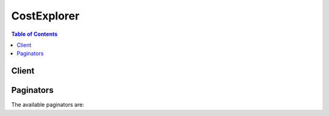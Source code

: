

************
CostExplorer
************

.. contents:: Table of Contents
   :depth: 2


======
Client
======



.. py:class:: CostExplorer.Client

  A low-level client representing AWS Cost Explorer Service::

    
    client = session.create_client('ce')

  
  These are the available methods:
  
  *   :py:meth:`~CostExplorer.Client.can_paginate`

  
  *   :py:meth:`~CostExplorer.Client.generate_presigned_url`

  
  *   :py:meth:`~CostExplorer.Client.get_cost_and_usage`

  
  *   :py:meth:`~CostExplorer.Client.get_dimension_values`

  
  *   :py:meth:`~CostExplorer.Client.get_paginator`

  
  *   :py:meth:`~CostExplorer.Client.get_reservation_utilization`

  
  *   :py:meth:`~CostExplorer.Client.get_tags`

  
  *   :py:meth:`~CostExplorer.Client.get_waiter`

  

  .. py:method:: can_paginate(operation_name)

        
    Check if an operation can be paginated.
    
    :type operation_name: string
    :param operation_name: The operation name.  This is the same name
        as the method name on the client.  For example, if the
        method name is ``create_foo``, and you'd normally invoke the
        operation as ``client.create_foo(**kwargs)``, if the
        ``create_foo`` operation can be paginated, you can use the
        call ``client.get_paginator("create_foo")``.
    
    :return: ``True`` if the operation can be paginated,
        ``False`` otherwise.


  .. py:method:: generate_presigned_url(ClientMethod, Params=None, ExpiresIn=3600, HttpMethod=None)

        
    Generate a presigned url given a client, its method, and arguments
    
    :type ClientMethod: string
    :param ClientMethod: The client method to presign for
    
    :type Params: dict
    :param Params: The parameters normally passed to
        ``ClientMethod``.
    
    :type ExpiresIn: int
    :param ExpiresIn: The number of seconds the presigned url is valid
        for. By default it expires in an hour (3600 seconds)
    
    :type HttpMethod: string
    :param HttpMethod: The http method to use on the generated url. By
        default, the http method is whatever is used in the method's model.
    
    :returns: The presigned url


  .. py:method:: get_cost_and_usage(**kwargs)

    

    Retrieve cost and usage metrics for your account. You can specify which cost and usage-related metric, such as ``BlendedCosts`` or ``UsageQuantity`` , that you want the request to return. You can also filter and group your data by various dimensions, such as ``AWS Service`` or ``AvailabilityZone`` , in a specific time range. See the ``GetDimensionValues`` action for a complete list of the valid dimensions. Master accounts in an organization have access to all member accounts.

    

    See also: `AWS API Documentation <https://docs.aws.amazon.com/goto/WebAPI/ce-2017-10-25/GetCostAndUsage>`_    


    **Request Syntax** 
    ::

      response = client.get_cost_and_usage(
          TimePeriod={
              'Start': 'string',
              'End': 'string'
          },
          Granularity='DAILY'|'MONTHLY',
          Filter={
              'Or': [
                  {'... recursive ...'},
              ],
              'And': [
                  {'... recursive ...'},
              ],
              'Not': {'... recursive ...'},
              'Dimensions': {
                  'Key': 'AZ'|'INSTANCE_TYPE'|'LINKED_ACCOUNT'|'OPERATION'|'PURCHASE_TYPE'|'REGION'|'SERVICE'|'USAGE_TYPE'|'USAGE_TYPE_GROUP'|'RECORD_TYPE'|'OPERATING_SYSTEM'|'TENANCY'|'SCOPE'|'PLATFORM'|'SUBSCRIPTION_ID',
                  'Values': [
                      'string',
                  ]
              },
              'Tags': {
                  'Key': 'string',
                  'Values': [
                      'string',
                  ]
              }
          },
          Metrics=[
              'string',
          ],
          GroupBy=[
              {
                  'Type': 'DIMENSION'|'TAG',
                  'Key': 'string'
              },
          ],
          NextPageToken='string'
      )
    :type TimePeriod: dict
    :param TimePeriod: 

      Sets the start and end dates for retrieving AWS costs. The start date is inclusive, but the end date is exclusive. For example, if ``start`` is ``2017-01-01`` and ``end`` is ``2017-05-01`` , then the cost and usage data is retrieved from ``2017-01-01`` up to and including ``2017-04-30`` but not including ``2017-05-01`` .

      

    
      - **Start** *(string) --* **[REQUIRED]** 

        The beginning of the time period that you want the usage and costs for. The start date is inclusive. For example, if ``start`` is ``2017-01-01`` , then the cost and usage data is retrieved starting at ``2017-01-01`` up to the end date.

        

      
      - **End** *(string) --* **[REQUIRED]** 

        The end of the time period that you want the usage and costs for. The end date is exclusive. For example, if the ``end`` is ``2017-05-01`` , then the cost and usage data is retrieved from the start date but not including ``2017-05-01`` .

        

      
    
    :type Granularity: string
    :param Granularity: 

      Sets the AWS cost granularity to ``MONTHLY`` or ``DAILY`` .

      

    
    :type Filter: dict
    :param Filter: 

      Filters AWS costs by different dimensions. For example, you can specify ``Service`` and ``Linked Account`` and get the costs associated with that account's usage of that service. You can nest ``Expression`` objects to define any combination of dimension filters. For more information, see the ``Expression`` object or ``More Examples`` . 

      

    
      - **Or** *(list) --* 

        Return results that match either ``Dimension`` .

        

      
        - *(dict) --* 

          Use ``Expression`` to filter by cost or by usage. There are two patterns: 

           

           
          * Simple dimension values - You can set the dimension name and values for the filters that you plan to use. For example, you can filter for ``InstanceType==m4.xlarge OR InstanceType==c4.large`` . The ``Expression`` for that looks like this.  ``{ "Dimensions": { "Key": "InstanceType", "Values": [ "m4.xlarge", “c4.large” ] } }``   The list of dimension values are OR'd together to retrieve cost or usage data. You can create ``Expression`` and ``DimensionValues`` objects using either ``with*`` methods or ``set*`` methods in multiple lines.  
           
          * Compound dimension values with logical operations - You can use multiple ``Expression`` types and the logical operators ``AND/OR/NOT`` to create a list of one or more ``Expression`` objects. This allows you to filter on more advanced options. For example, you can filter on ``((InstanceType == m4.large OR InstanceType == m3.large) OR (Tag.Type == Type1)) AND (UsageType != DataTransfer)`` . The ``Expression`` for that looks like this.  ``{ "And": [ {"Or": [ {"Dimensions": { "Key": "InstanceType", "Values": [ "m4.x.large", "c4.large" ] }}, {"Tag": { "Key": "TagName", "Values": ["Value1"] } } ]}, {"Not": {"dimensions": { "Key": "UsageType", "Values": ["DataTransfer"] }}} ] }``   

          .. note::

             Because each ``Expression`` can have only one operator, the service returns an error if more than one is specified. The following example shows an Expression object that will create an error. 

            ``{ "And": [ ... ], "DimensionValues": { "Dimension": "UsageType", "Values": [ "DataTransfer" ] } }``   
           

          

        
    
      - **And** *(list) --* 

        Return results that match both ``Dimension`` objects.

        

      
        - *(dict) --* 

          Use ``Expression`` to filter by cost or by usage. There are two patterns: 

           

           
          * Simple dimension values - You can set the dimension name and values for the filters that you plan to use. For example, you can filter for ``InstanceType==m4.xlarge OR InstanceType==c4.large`` . The ``Expression`` for that looks like this.  ``{ "Dimensions": { "Key": "InstanceType", "Values": [ "m4.xlarge", “c4.large” ] } }``   The list of dimension values are OR'd together to retrieve cost or usage data. You can create ``Expression`` and ``DimensionValues`` objects using either ``with*`` methods or ``set*`` methods in multiple lines.  
           
          * Compound dimension values with logical operations - You can use multiple ``Expression`` types and the logical operators ``AND/OR/NOT`` to create a list of one or more ``Expression`` objects. This allows you to filter on more advanced options. For example, you can filter on ``((InstanceType == m4.large OR InstanceType == m3.large) OR (Tag.Type == Type1)) AND (UsageType != DataTransfer)`` . The ``Expression`` for that looks like this.  ``{ "And": [ {"Or": [ {"Dimensions": { "Key": "InstanceType", "Values": [ "m4.x.large", "c4.large" ] }}, {"Tag": { "Key": "TagName", "Values": ["Value1"] } } ]}, {"Not": {"dimensions": { "Key": "UsageType", "Values": ["DataTransfer"] }}} ] }``   

          .. note::

             Because each ``Expression`` can have only one operator, the service returns an error if more than one is specified. The following example shows an Expression object that will create an error. 

            ``{ "And": [ ... ], "DimensionValues": { "Dimension": "UsageType", "Values": [ "DataTransfer" ] } }``   
           

          

        
    
      - **Not** *(dict) --* 

        Return results that don't match ``Dimension`` .

        

      
      - **Dimensions** *(dict) --* 

        The specific ``Dimension`` to use for ``Expression`` .

        

      
        - **Key** *(string) --* 

          The names of the metadata types that you can use to filter and group your results. For example, ``AZ`` returns a list of Availability Zones.

          

        
        - **Values** *(list) --* 

          The metadata values that you can use to filter and group your results. You can use ``GetDimensionValues`` to find specific values.

          

        
          - *(string) --* 

          
      
      
      - **Tags** *(dict) --* 

        The specific ``Tag`` to use for ``Expression`` .

        

      
        - **Key** *(string) --* 

          The key for a tag.

          

        
        - **Values** *(list) --* 

          The specific value of a tag.

          

        
          - *(string) --* 

          
      
      
    
    :type Metrics: list
    :param Metrics: 

      Which metrics are returned in the query. For more information about blended and unblended rates, see https://aws.amazon.com/premiumsupport/knowledge-center/blended-rates-intro/. 

       

      Valid values are ``BlendedCost`` , ``UnblendedCost`` , and ``UsageQuantity`` .

       

      .. note::

         

        If you return the ``UsageQuantity`` metric, the service aggregates all usage numbers without taking into account the units. For example, if you aggregate ``usageQuantity`` across all of EC2, the results aren't meaningful because EC2 compute hours and data transfer are measured in different units (for example, hours vs. GB). To get more meaningful ``UsageQuantity`` metrics, filter by ``UsageType`` or ``UsageTypeGroups`` . 

         

      

    
      - *(string) --* 

      
  
    :type GroupBy: list
    :param GroupBy: 

      You can group AWS costs using up to two different groups, either dimensions, tag keys, or both.

       

      When you group by tag key, you get all tag values, including empty strings.

       

      Valid values are: ``AZ`` , ``INSTANCE_TYPE`` , ``LINKED_ACCCOUNT`` , ``OPERATION`` , ``PURCHASE_TYPE`` , ``SERVICE`` , ``USAGE_TYPE`` , ``TAGS`` , and ``PLATFORM`` .

      

    
      - *(dict) --* 

        Represents a group when you specify a group by criteria, or in the response to a query with a specific grouping.

        

      
        - **Type** *(string) --* 

          The string that represents the type of group.

          

        
        - **Key** *(string) --* 

          The string that represents a key for a specified group.

          

        
      
  
    :type NextPageToken: string
    :param NextPageToken: 

      The token to retrieve the next set of results. AWS provides the token when the response from a previous call has more results than the maximum page size.

      

    
    
    :rtype: dict
    :returns: 
      
      **Response Syntax** 

      
      ::

        {
            'NextPageToken': 'string',
            'GroupDefinitions': [
                {
                    'Type': 'DIMENSION'|'TAG',
                    'Key': 'string'
                },
            ],
            'ResultsByTime': [
                {
                    'TimePeriod': {
                        'Start': 'string',
                        'End': 'string'
                    },
                    'Total': {
                        'string': {
                            'Amount': 'string',
                            'Unit': 'string'
                        }
                    },
                    'Groups': [
                        {
                            'Keys': [
                                'string',
                            ],
                            'Metrics': {
                                'string': {
                                    'Amount': 'string',
                                    'Unit': 'string'
                                }
                            }
                        },
                    ],
                    'Estimated': True|False
                },
            ]
        }
      **Response Structure** 

      

      - *(dict) --* 
        

        - **NextPageToken** *(string) --* 

          The token for the next set of retrievable results. AWS provides the token when the response from a previous call has more results than the maximum page size.

          
        

        - **GroupDefinitions** *(list) --* 

          The groups specified by the the ``Filter`` or ``GroupBy`` parameters in the request.

          
          

          - *(dict) --* 

            Represents a group when you specify a group by criteria, or in the response to a query with a specific grouping.

            
            

            - **Type** *(string) --* 

              The string that represents the type of group.

              
            

            - **Key** *(string) --* 

              The string that represents a key for a specified group.

              
        
      
        

        - **ResultsByTime** *(list) --* 

          The time period covered by the results in the response.

          
          

          - *(dict) --* 

            The result that is associated with a time period.

            
            

            - **TimePeriod** *(dict) --* 

              The time period covered by a result.

              
              

              - **Start** *(string) --* 

                The beginning of the time period that you want the usage and costs for. The start date is inclusive. For example, if ``start`` is ``2017-01-01`` , then the cost and usage data is retrieved starting at ``2017-01-01`` up to the end date.

                
              

              - **End** *(string) --* 

                The end of the time period that you want the usage and costs for. The end date is exclusive. For example, if the ``end`` is ``2017-05-01`` , then the cost and usage data is retrieved from the start date but not including ``2017-05-01`` .

                
          
            

            - **Total** *(dict) --* 

              The total amount of cost or usage accrued during the time period.

              
              

              - *(string) --* 
                

                - *(dict) --* 

                  The aggregated value for a metric.

                  
                  

                  - **Amount** *(string) --* 

                    The actual number that represents the metric.

                    
                  

                  - **Unit** *(string) --* 

                    The unit that the metric is given in.

                    
              
          
        
            

            - **Groups** *(list) --* 

              The groups that are included in this time period.

              
              

              - *(dict) --* 

                One level of grouped data within the results.

                
                

                - **Keys** *(list) --* 

                  The keys included in this group.

                  
                  

                  - *(string) --* 
              
                

                - **Metrics** *(dict) --* 

                  The metrics included in this group.

                  
                  

                  - *(string) --* 
                    

                    - *(dict) --* 

                      The aggregated value for a metric.

                      
                      

                      - **Amount** *(string) --* 

                        The actual number that represents the metric.

                        
                      

                      - **Unit** *(string) --* 

                        The unit that the metric is given in.

                        
                  
              
            
            
          
            

            - **Estimated** *(boolean) --* 

              Whether or not this result is estimated.

              
        
      
    

  .. py:method:: get_dimension_values(**kwargs)

    

    You can use ``GetDimensionValues`` to retrieve all available filter values for a specific filter over a period of time. You can search the dimension values for an arbitrary string. 

    

    See also: `AWS API Documentation <https://docs.aws.amazon.com/goto/WebAPI/ce-2017-10-25/GetDimensionValues>`_    


    **Request Syntax** 
    ::

      response = client.get_dimension_values(
          SearchString='string',
          TimePeriod={
              'Start': 'string',
              'End': 'string'
          },
          Dimension='AZ'|'INSTANCE_TYPE'|'LINKED_ACCOUNT'|'OPERATION'|'PURCHASE_TYPE'|'REGION'|'SERVICE'|'USAGE_TYPE'|'USAGE_TYPE_GROUP'|'RECORD_TYPE'|'OPERATING_SYSTEM'|'TENANCY'|'SCOPE'|'PLATFORM'|'SUBSCRIPTION_ID',
          Context='COST_AND_USAGE'|'RESERVATIONS',
          NextPageToken='string'
      )
    :type SearchString: string
    :param SearchString: 

      The value that you want to search the filter values for.

      

    
    :type TimePeriod: dict
    :param TimePeriod: **[REQUIRED]** 

      The start and end dates for retrieving the dimension values. The start date is inclusive, but the end date is exclusive. For example, if ``start`` is ``2017-01-01`` and ``end`` is ``2017-05-01`` , then the cost and usage data is retrieved from ``2017-01-01`` up to and including ``2017-04-30`` but not including ``2017-05-01`` .

      

    
      - **Start** *(string) --* **[REQUIRED]** 

        The beginning of the time period that you want the usage and costs for. The start date is inclusive. For example, if ``start`` is ``2017-01-01`` , then the cost and usage data is retrieved starting at ``2017-01-01`` up to the end date.

        

      
      - **End** *(string) --* **[REQUIRED]** 

        The end of the time period that you want the usage and costs for. The end date is exclusive. For example, if the ``end`` is ``2017-05-01`` , then the cost and usage data is retrieved from the start date but not including ``2017-05-01`` .

        

      
    
    :type Dimension: string
    :param Dimension: **[REQUIRED]** 

      The name of the dimension. Different ``Dimensions`` are available for different ``Context`` s. For more information, see ``Context`` .

      

    
    :type Context: string
    :param Context: 

      The context for the call to ``GetDimensionValues`` . This can be ``RESERVED_INSTANCE`` or ``COST_AND_USAGE`` . The default value is ``COST_AND_USAGE`` . If the context is set to ``RESERVED_INSTANCE`` , the resulting dimension values can be used in the ``GetReservationUtilization`` action. If the context is set to ``COST_AND_USAGE`` , , the resulting dimension values can be used in the ``GetCostAndUsage`` operation.

       

      If you set the context to ``CostAndUsage`` , you can use the following dimensions for searching:

       

       
      * AZ - The Availability Zone. An example is us-east-1a. 
       
      * InstanceType - The type of EC2 instance. An example is m4.xlarge. 
       
      * LinkedAccount - The description in the attribute map that includes the full name of the member account. The value field contains the AWS ID of the member account 
       
      * Operation - The action performed. Examples include RunInstance and CreateBucket. 
       
      * PurchaseType - The reservation type of the purchase to which this usage is related. Examples include: On Demand Instances and Standard Reserved Instances 
       
      * Service - The AWS service such as DynamoDB. 
       
      * UsageType -The type of usage. An example is DataTransfer-In-Bytes. The response for the GetDimensionValues action includes a unit attribute, examples of which include GB and Hrs. 
       
      * UsageTypeGroup - The grouping of common usage types. An example is EC2: CloudWatch – Alarms. The response for this action includes a unit attribute. 
       
      * RecordType - The different types of charges such as RI fees, usage costs, tax refunds, and credits 
       

       

      If you set the context to ``ReservedInstance`` , you can use the following dimensions for searching:

       

       
      * AZ - The Availability Zone. An example is us-east-1a. 
       
      * InstanceType - The type of EC2 instance. An example is m4.xlarge. 
       
      * LinkedAccount - The description in the attribute map that includes the full name of the member account. The value field contains the AWS ID of the member account 
       
      * Platform - The operating system. Examples are Windows or Linux. 
       
      * Region - The AWS region. 
       
      * Scope - The scope of a reserved instance (RI). Values are regional or a single availability zone. 
       
      * Tenancy - The tenancy of a resource. Examples are shared or dedicated. 
       

      

    
    :type NextPageToken: string
    :param NextPageToken: 

      The token to retrieve the next set of results. AWS provides the token when the response from a previous call has more results than the maximum page size.

      

    
    
    :rtype: dict
    :returns: 
      
      **Response Syntax** 

      
      ::

        {
            'DimensionValues': [
                {
                    'Value': 'string',
                    'Attributes': {
                        'string': 'string'
                    }
                },
            ],
            'ReturnSize': 123,
            'TotalSize': 123,
            'NextPageToken': 'string'
        }
      **Response Structure** 

      

      - *(dict) --* 
        

        - **DimensionValues** *(list) --* 

          The filters that you used to filter your request. Some dimensions are available only for a specific context:

           

          If you set the context to ``CostAndUsage`` , you can use the following dimensions for searching:

           

           
          * AZ - The Availability Zone. An example is us-east-1a. 
           
          * InstanceType - The type of EC2 instance. An example is m4.xlarge. 
           
          * LinkedAccount - The description in the attribute map that includes the full name of the member account. The value field contains the AWS ID of the member account 
           
          * Operation - The action performed. Examples include RunInstance and CreateBucket. 
           
          * PurchaseType - The reservation type of the purchase to which this usage is related. Examples include: On Demand Instances and Standard Reserved Instances 
           
          * Service - The AWS service such as DynamoDB. 
           
          * UsageType -The type of usage. An example is DataTransfer-In-Bytes. The response for the GetDimensionValues action includes a unit attribute, examples of which include GB and Hrs. 
           
          * UsageTypeGroup - The grouping of common usage types. An example is EC2: CloudWatch – Alarms. The response for this action includes a unit attribute. 
           
          * RecordType - The different types of charges such as RI fees, usage costs, tax refunds, and credits 
           

           

          If you set the context to ``ReservedInstance`` , you can use the following dimensions for searching:

           

           
          * AZ - The Availability Zone. An example is us-east-1a. 
           
          * InstanceType - The type of EC2 instance. An example is m4.xlarge. 
           
          * LinkedAccount - The description in the attribute map that includes the full name of the member account. The value field contains the AWS ID of the member account 
           
          * Platform - The operating system. Examples are Windows or Linux. 
           
          * Region - The AWS region. 
           
          * Scope - The scope of a reserved instance (RI). Values are regional or a single availability zone. 
           
          * Tenancy - The tenancy of a resource. Examples are shared or dedicated. 
           

          
          

          - *(dict) --* 

            The metadata of a specific type that you can use to filter and group your results. You can use ``GetDimensionValues`` to find specific values.

            
            

            - **Value** *(string) --* 

              The value of a dimension with a specific attribute.

              
            

            - **Attributes** *(dict) --* 

              The attribute that applies to a specific ``Dimension`` .

              
              

              - *(string) --* 
                

                - *(string) --* 
          
        
        
      
        

        - **ReturnSize** *(integer) --* 

          The number of results that AWS returned at one time.

          
        

        - **TotalSize** *(integer) --* 

          The total number of search results.

          
        

        - **NextPageToken** *(string) --* 

          The token for the next set of retrievable results. AWS provides the token when the response from a previous call has more results than the maximum page size.

          
    

  .. py:method:: get_paginator(operation_name)

        
    Create a paginator for an operation.
    
    :type operation_name: string
    :param operation_name: The operation name.  This is the same name
        as the method name on the client.  For example, if the
        method name is ``create_foo``, and you'd normally invoke the
        operation as ``client.create_foo(**kwargs)``, if the
        ``create_foo`` operation can be paginated, you can use the
        call ``client.get_paginator("create_foo")``.
    
    :raise OperationNotPageableError: Raised if the operation is not
        pageable.  You can use the ``client.can_paginate`` method to
        check if an operation is pageable.
    
    :rtype: L{botocore.paginate.Paginator}
    :return: A paginator object.


  .. py:method:: get_reservation_utilization(**kwargs)

    

    You can retrieve the Reservation utilization for your account. Master accounts in an organization have access to their associated member accounts. You can filter data by dimensions in a time period. You can use ``GetDimensionValues`` to determine the possible dimension values. Currently, you can group only by ``SUBSCRIPTION_ID`` . 

    

    See also: `AWS API Documentation <https://docs.aws.amazon.com/goto/WebAPI/ce-2017-10-25/GetReservationUtilization>`_    


    **Request Syntax** 
    ::

      response = client.get_reservation_utilization(
          TimePeriod={
              'Start': 'string',
              'End': 'string'
          },
          GroupBy=[
              {
                  'Type': 'DIMENSION'|'TAG',
                  'Key': 'string'
              },
          ],
          Granularity='DAILY'|'MONTHLY',
          Filter={
              'Or': [
                  {'... recursive ...'},
              ],
              'And': [
                  {'... recursive ...'},
              ],
              'Not': {'... recursive ...'},
              'Dimensions': {
                  'Key': 'AZ'|'INSTANCE_TYPE'|'LINKED_ACCOUNT'|'OPERATION'|'PURCHASE_TYPE'|'REGION'|'SERVICE'|'USAGE_TYPE'|'USAGE_TYPE_GROUP'|'RECORD_TYPE'|'OPERATING_SYSTEM'|'TENANCY'|'SCOPE'|'PLATFORM'|'SUBSCRIPTION_ID',
                  'Values': [
                      'string',
                  ]
              },
              'Tags': {
                  'Key': 'string',
                  'Values': [
                      'string',
                  ]
              }
          },
          NextPageToken='string'
      )
    :type TimePeriod: dict
    :param TimePeriod: **[REQUIRED]** 

      Sets the start and end dates for retrieving reserve instance (RI) utilization. The start date is inclusive, but the end date is exclusive. For example, if ``start`` is ``2017-01-01`` and ``end`` is ``2017-05-01`` , then the cost and usage data is retrieved from ``2017-01-01`` up to and including ``2017-04-30`` but not including ``2017-05-01`` . 

      

    
      - **Start** *(string) --* **[REQUIRED]** 

        The beginning of the time period that you want the usage and costs for. The start date is inclusive. For example, if ``start`` is ``2017-01-01`` , then the cost and usage data is retrieved starting at ``2017-01-01`` up to the end date.

        

      
      - **End** *(string) --* **[REQUIRED]** 

        The end of the time period that you want the usage and costs for. The end date is exclusive. For example, if the ``end`` is ``2017-05-01`` , then the cost and usage data is retrieved from the start date but not including ``2017-05-01`` .

        

      
    
    :type GroupBy: list
    :param GroupBy: 

      Groups only by ``SubscriptionId`` . Metadata is included.

      

    
      - *(dict) --* 

        Represents a group when you specify a group by criteria, or in the response to a query with a specific grouping.

        

      
        - **Type** *(string) --* 

          The string that represents the type of group.

          

        
        - **Key** *(string) --* 

          The string that represents a key for a specified group.

          

        
      
  
    :type Granularity: string
    :param Granularity: 

      Sets the AWS cost granularity to ``MONTHLY`` or ``DAILY`` . If both ``GroupBy`` and ``granularity`` are not set, ``GetReservationUtilization`` defaults to ``DAILY`` . If ``GroupBy`` is set, ``Granularity`` can't be set, and the response object doesn't include ``MONTHLY`` or ``DAILY`` granularity.

      

    
    :type Filter: dict
    :param Filter: 

      Filters utilization data by using different dimensions. ``GetReservationUtilization`` uses the same ``Expression`` object as the other operations, but only ``AND`` is supported among each dimension, and nesting is supported up to only one level deep. If there are multiple values for a dimension, they are OR'd together.

      

    
      - **Or** *(list) --* 

        Return results that match either ``Dimension`` .

        

      
        - *(dict) --* 

          Use ``Expression`` to filter by cost or by usage. There are two patterns: 

           

           
          * Simple dimension values - You can set the dimension name and values for the filters that you plan to use. For example, you can filter for ``InstanceType==m4.xlarge OR InstanceType==c4.large`` . The ``Expression`` for that looks like this.  ``{ "Dimensions": { "Key": "InstanceType", "Values": [ "m4.xlarge", “c4.large” ] } }``   The list of dimension values are OR'd together to retrieve cost or usage data. You can create ``Expression`` and ``DimensionValues`` objects using either ``with*`` methods or ``set*`` methods in multiple lines.  
           
          * Compound dimension values with logical operations - You can use multiple ``Expression`` types and the logical operators ``AND/OR/NOT`` to create a list of one or more ``Expression`` objects. This allows you to filter on more advanced options. For example, you can filter on ``((InstanceType == m4.large OR InstanceType == m3.large) OR (Tag.Type == Type1)) AND (UsageType != DataTransfer)`` . The ``Expression`` for that looks like this.  ``{ "And": [ {"Or": [ {"Dimensions": { "Key": "InstanceType", "Values": [ "m4.x.large", "c4.large" ] }}, {"Tag": { "Key": "TagName", "Values": ["Value1"] } } ]}, {"Not": {"dimensions": { "Key": "UsageType", "Values": ["DataTransfer"] }}} ] }``   

          .. note::

             Because each ``Expression`` can have only one operator, the service returns an error if more than one is specified. The following example shows an Expression object that will create an error. 

            ``{ "And": [ ... ], "DimensionValues": { "Dimension": "UsageType", "Values": [ "DataTransfer" ] } }``   
           

          

        
    
      - **And** *(list) --* 

        Return results that match both ``Dimension`` objects.

        

      
        - *(dict) --* 

          Use ``Expression`` to filter by cost or by usage. There are two patterns: 

           

           
          * Simple dimension values - You can set the dimension name and values for the filters that you plan to use. For example, you can filter for ``InstanceType==m4.xlarge OR InstanceType==c4.large`` . The ``Expression`` for that looks like this.  ``{ "Dimensions": { "Key": "InstanceType", "Values": [ "m4.xlarge", “c4.large” ] } }``   The list of dimension values are OR'd together to retrieve cost or usage data. You can create ``Expression`` and ``DimensionValues`` objects using either ``with*`` methods or ``set*`` methods in multiple lines.  
           
          * Compound dimension values with logical operations - You can use multiple ``Expression`` types and the logical operators ``AND/OR/NOT`` to create a list of one or more ``Expression`` objects. This allows you to filter on more advanced options. For example, you can filter on ``((InstanceType == m4.large OR InstanceType == m3.large) OR (Tag.Type == Type1)) AND (UsageType != DataTransfer)`` . The ``Expression`` for that looks like this.  ``{ "And": [ {"Or": [ {"Dimensions": { "Key": "InstanceType", "Values": [ "m4.x.large", "c4.large" ] }}, {"Tag": { "Key": "TagName", "Values": ["Value1"] } } ]}, {"Not": {"dimensions": { "Key": "UsageType", "Values": ["DataTransfer"] }}} ] }``   

          .. note::

             Because each ``Expression`` can have only one operator, the service returns an error if more than one is specified. The following example shows an Expression object that will create an error. 

            ``{ "And": [ ... ], "DimensionValues": { "Dimension": "UsageType", "Values": [ "DataTransfer" ] } }``   
           

          

        
    
      - **Not** *(dict) --* 

        Return results that don't match ``Dimension`` .

        

      
      - **Dimensions** *(dict) --* 

        The specific ``Dimension`` to use for ``Expression`` .

        

      
        - **Key** *(string) --* 

          The names of the metadata types that you can use to filter and group your results. For example, ``AZ`` returns a list of Availability Zones.

          

        
        - **Values** *(list) --* 

          The metadata values that you can use to filter and group your results. You can use ``GetDimensionValues`` to find specific values.

          

        
          - *(string) --* 

          
      
      
      - **Tags** *(dict) --* 

        The specific ``Tag`` to use for ``Expression`` .

        

      
        - **Key** *(string) --* 

          The key for a tag.

          

        
        - **Values** *(list) --* 

          The specific value of a tag.

          

        
          - *(string) --* 

          
      
      
    
    :type NextPageToken: string
    :param NextPageToken: 

      The token to retrieve the next set of results. AWS provides the token when the response from a previous call has more results than the maximum page size.

      

    
    
    :rtype: dict
    :returns: 
      
      **Response Syntax** 

      
      ::

        {
            'UtilizationsByTime': [
                {
                    'TimePeriod': {
                        'Start': 'string',
                        'End': 'string'
                    },
                    'Groups': [
                        {
                            'Key': 'string',
                            'Value': 'string',
                            'Attributes': {
                                'string': 'string'
                            },
                            'Utilization': {
                                'UtilizationPercentage': 'string',
                                'PurchasedHours': 'string',
                                'TotalActualHours': 'string',
                                'UnusedHours': 'string'
                            }
                        },
                    ],
                    'Total': {
                        'UtilizationPercentage': 'string',
                        'PurchasedHours': 'string',
                        'TotalActualHours': 'string',
                        'UnusedHours': 'string'
                    }
                },
            ],
            'Total': {
                'UtilizationPercentage': 'string',
                'PurchasedHours': 'string',
                'TotalActualHours': 'string',
                'UnusedHours': 'string'
            },
            'NextPageToken': 'string'
        }
      **Response Structure** 

      

      - *(dict) --* 
        

        - **UtilizationsByTime** *(list) --* 

          The amount of time that you utilized your RIs.

          
          

          - *(dict) --* 

            The amount of utilization, in hours.

            
            

            - **TimePeriod** *(dict) --* 

              The period of time over which this utilization was used.

              
              

              - **Start** *(string) --* 

                The beginning of the time period that you want the usage and costs for. The start date is inclusive. For example, if ``start`` is ``2017-01-01`` , then the cost and usage data is retrieved starting at ``2017-01-01`` up to the end date.

                
              

              - **End** *(string) --* 

                The end of the time period that you want the usage and costs for. The end date is exclusive. For example, if the ``end`` is ``2017-05-01`` , then the cost and usage data is retrieved from the start date but not including ``2017-05-01`` .

                
          
            

            - **Groups** *(list) --* 

              The groups that are included in this utilization result.

              
              

              - *(dict) --* 

                A group of RIs that share a set of attributes.

                
                

                - **Key** *(string) --* 

                  The key for a specific RI attribute.

                  
                

                - **Value** *(string) --* 

                  The value of a specific RI attribute.

                  
                

                - **Attributes** *(dict) --* 

                  The attributes for this group of RIs.

                  
                  

                  - *(string) --* 
                    

                    - *(string) --* 
              
            
                

                - **Utilization** *(dict) --* 

                  How much you used this group of RIs.

                  
                  

                  - **UtilizationPercentage** *(string) --* 

                    The percentage of RI time that you used.

                    
                  

                  - **PurchasedHours** *(string) --* 

                    How many RI hours you purchased.

                    
                  

                  - **TotalActualHours** *(string) --* 

                    The total number of RI hours that you used.

                    
                  

                  - **UnusedHours** *(string) --* 

                    The number of RI hours that you didn't use.

                    
              
            
          
            

            - **Total** *(dict) --* 

              The total number of RI hours that were used.

              
              

              - **UtilizationPercentage** *(string) --* 

                The percentage of RI time that you used.

                
              

              - **PurchasedHours** *(string) --* 

                How many RI hours you purchased.

                
              

              - **TotalActualHours** *(string) --* 

                The total number of RI hours that you used.

                
              

              - **UnusedHours** *(string) --* 

                The number of RI hours that you didn't use.

                
          
        
      
        

        - **Total** *(dict) --* 

          The total amount of time that you utilized your RIs.

          
          

          - **UtilizationPercentage** *(string) --* 

            The percentage of RI time that you used.

            
          

          - **PurchasedHours** *(string) --* 

            How many RI hours you purchased.

            
          

          - **TotalActualHours** *(string) --* 

            The total number of RI hours that you used.

            
          

          - **UnusedHours** *(string) --* 

            The number of RI hours that you didn't use.

            
      
        

        - **NextPageToken** *(string) --* 

          The token for the next set of retrievable results. AWS provides the token when the response from a previous call has more results than the maximum page size.

          
    

  .. py:method:: get_tags(**kwargs)

    

    You can query for available tag keys and tag values for a specified period. You can search the tag values for an arbitrary string. 

    

    See also: `AWS API Documentation <https://docs.aws.amazon.com/goto/WebAPI/ce-2017-10-25/GetTags>`_    


    **Request Syntax** 
    ::

      response = client.get_tags(
          SearchString='string',
          TimePeriod={
              'Start': 'string',
              'End': 'string'
          },
          TagKey='string',
          NextPageToken='string'
      )
    :type SearchString: string
    :param SearchString: 

      The value that you want to search for.

      

    
    :type TimePeriod: dict
    :param TimePeriod: **[REQUIRED]** 

      The start and end dates for retrieving the dimension values. The start date is inclusive, but the end date is exclusive. For example, if ``start`` is ``2017-01-01`` and ``end`` is ``2017-05-01`` , then the cost and usage data is retrieved from ``2017-01-01`` up to and including ``2017-04-30`` but not including ``2017-05-01`` .

      

    
      - **Start** *(string) --* **[REQUIRED]** 

        The beginning of the time period that you want the usage and costs for. The start date is inclusive. For example, if ``start`` is ``2017-01-01`` , then the cost and usage data is retrieved starting at ``2017-01-01`` up to the end date.

        

      
      - **End** *(string) --* **[REQUIRED]** 

        The end of the time period that you want the usage and costs for. The end date is exclusive. For example, if the ``end`` is ``2017-05-01`` , then the cost and usage data is retrieved from the start date but not including ``2017-05-01`` .

        

      
    
    :type TagKey: string
    :param TagKey: 

      The key of the tag that you want to return values for.

      

    
    :type NextPageToken: string
    :param NextPageToken: 

      The token to retrieve the next set of results. AWS provides the token when the response from a previous call has more results than the maximum page size.

      

    
    
    :rtype: dict
    :returns: 
      
      **Response Syntax** 

      
      ::

        {
            'NextPageToken': 'string',
            'Tags': [
                'string',
            ],
            'ReturnSize': 123,
            'TotalSize': 123
        }
      **Response Structure** 

      

      - *(dict) --* 
        

        - **NextPageToken** *(string) --* 

          The token for the next set of retrievable results. AWS provides the token when the response from a previous call has more results than the maximum page size.

          
        

        - **Tags** *(list) --* 

          The tags that match your request.

          
          

          - *(string) --* 
      
        

        - **ReturnSize** *(integer) --* 

          The number of query results that AWS returns at a time.

          
        

        - **TotalSize** *(integer) --* 

          The total number of query results.

          
    

  .. py:method:: get_waiter(waiter_name)

        


==========
Paginators
==========


The available paginators are:
